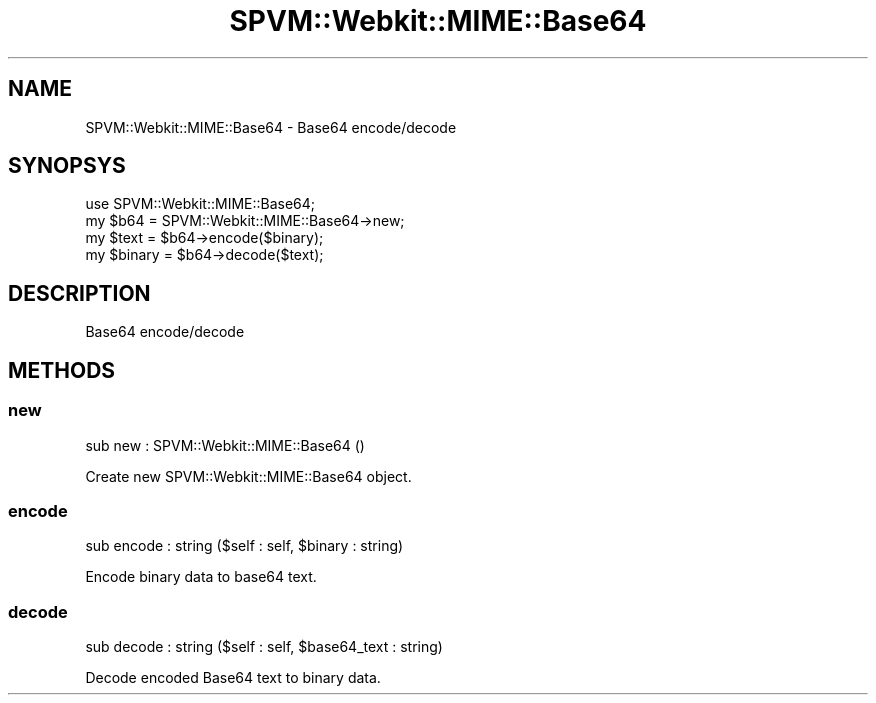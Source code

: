 .\" Automatically generated by Pod::Man 2.28 (Pod::Simple 3.28)
.\"
.\" Standard preamble:
.\" ========================================================================
.de Sp \" Vertical space (when we can't use .PP)
.if t .sp .5v
.if n .sp
..
.de Vb \" Begin verbatim text
.ft CW
.nf
.ne \\$1
..
.de Ve \" End verbatim text
.ft R
.fi
..
.\" Set up some character translations and predefined strings.  \*(-- will
.\" give an unbreakable dash, \*(PI will give pi, \*(L" will give a left
.\" double quote, and \*(R" will give a right double quote.  \*(C+ will
.\" give a nicer C++.  Capital omega is used to do unbreakable dashes and
.\" therefore won't be available.  \*(C` and \*(C' expand to `' in nroff,
.\" nothing in troff, for use with C<>.
.tr \(*W-
.ds C+ C\v'-.1v'\h'-1p'\s-2+\h'-1p'+\s0\v'.1v'\h'-1p'
.ie n \{\
.    ds -- \(*W-
.    ds PI pi
.    if (\n(.H=4u)&(1m=24u) .ds -- \(*W\h'-12u'\(*W\h'-12u'-\" diablo 10 pitch
.    if (\n(.H=4u)&(1m=20u) .ds -- \(*W\h'-12u'\(*W\h'-8u'-\"  diablo 12 pitch
.    ds L" ""
.    ds R" ""
.    ds C` ""
.    ds C' ""
'br\}
.el\{\
.    ds -- \|\(em\|
.    ds PI \(*p
.    ds L" ``
.    ds R" ''
.    ds C`
.    ds C'
'br\}
.\"
.\" Escape single quotes in literal strings from groff's Unicode transform.
.ie \n(.g .ds Aq \(aq
.el       .ds Aq '
.\"
.\" If the F register is turned on, we'll generate index entries on stderr for
.\" titles (.TH), headers (.SH), subsections (.SS), items (.Ip), and index
.\" entries marked with X<> in POD.  Of course, you'll have to process the
.\" output yourself in some meaningful fashion.
.\"
.\" Avoid warning from groff about undefined register 'F'.
.de IX
..
.nr rF 0
.if \n(.g .if rF .nr rF 1
.if (\n(rF:(\n(.g==0)) \{
.    if \nF \{
.        de IX
.        tm Index:\\$1\t\\n%\t"\\$2"
..
.        if !\nF==2 \{
.            nr % 0
.            nr F 2
.        \}
.    \}
.\}
.rr rF
.\" ========================================================================
.\"
.IX Title "SPVM::Webkit::MIME::Base64 3"
.TH SPVM::Webkit::MIME::Base64 3 "2020-01-06" "perl v5.20.1" "User Contributed Perl Documentation"
.\" For nroff, turn off justification.  Always turn off hyphenation; it makes
.\" way too many mistakes in technical documents.
.if n .ad l
.nh
.SH "NAME"
SPVM::Webkit::MIME::Base64 \- Base64 encode/decode
.SH "SYNOPSYS"
.IX Header "SYNOPSYS"
.Vb 1
\&  use SPVM::Webkit::MIME::Base64;
\&  
\&  my $b64 = SPVM::Webkit::MIME::Base64\->new;
\&  my $text = $b64\->encode($binary);
\&  my $binary = $b64\->decode($text);
.Ve
.SH "DESCRIPTION"
.IX Header "DESCRIPTION"
Base64 encode/decode
.SH "METHODS"
.IX Header "METHODS"
.SS "new"
.IX Subsection "new"
.Vb 1
\&  sub new : SPVM::Webkit::MIME::Base64 ()
.Ve
.PP
Create new SPVM::Webkit::MIME::Base64 object.
.SS "encode"
.IX Subsection "encode"
.Vb 1
\&  sub encode : string ($self : self, $binary : string)
.Ve
.PP
Encode binary data to base64 text.
.SS "decode"
.IX Subsection "decode"
.Vb 1
\&  sub decode : string ($self : self, $base64_text : string)
.Ve
.PP
Decode encoded Base64 text to binary data.

